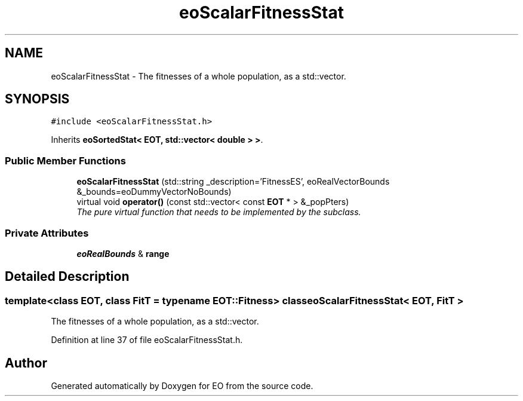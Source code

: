 .TH "eoScalarFitnessStat" 3 "19 Oct 2006" "Version 0.9.4-cvs" "EO" \" -*- nroff -*-
.ad l
.nh
.SH NAME
eoScalarFitnessStat \- The fitnesses of a whole population, as a std::vector.  

.PP
.SH SYNOPSIS
.br
.PP
\fC#include <eoScalarFitnessStat.h>\fP
.PP
Inherits \fBeoSortedStat< EOT, std::vector< double > >\fP.
.PP
.SS "Public Member Functions"

.in +1c
.ti -1c
.RI "\fBeoScalarFitnessStat\fP (std::string _description='FitnessES', eoRealVectorBounds &_bounds=eoDummyVectorNoBounds)"
.br
.ti -1c
.RI "virtual void \fBoperator()\fP (const std::vector< const \fBEOT\fP * > &_popPters)"
.br
.RI "\fIThe pure virtual function that needs to be implemented by the subclass. \fP"
.in -1c
.SS "Private Attributes"

.in +1c
.ti -1c
.RI "\fBeoRealBounds\fP & \fBrange\fP"
.br
.in -1c
.SH "Detailed Description"
.PP 

.SS "template<class EOT, class FitT = typename EOT::Fitness> class eoScalarFitnessStat< EOT, FitT >"
The fitnesses of a whole population, as a std::vector. 
.PP
Definition at line 37 of file eoScalarFitnessStat.h.

.SH "Author"
.PP 
Generated automatically by Doxygen for EO from the source code.
